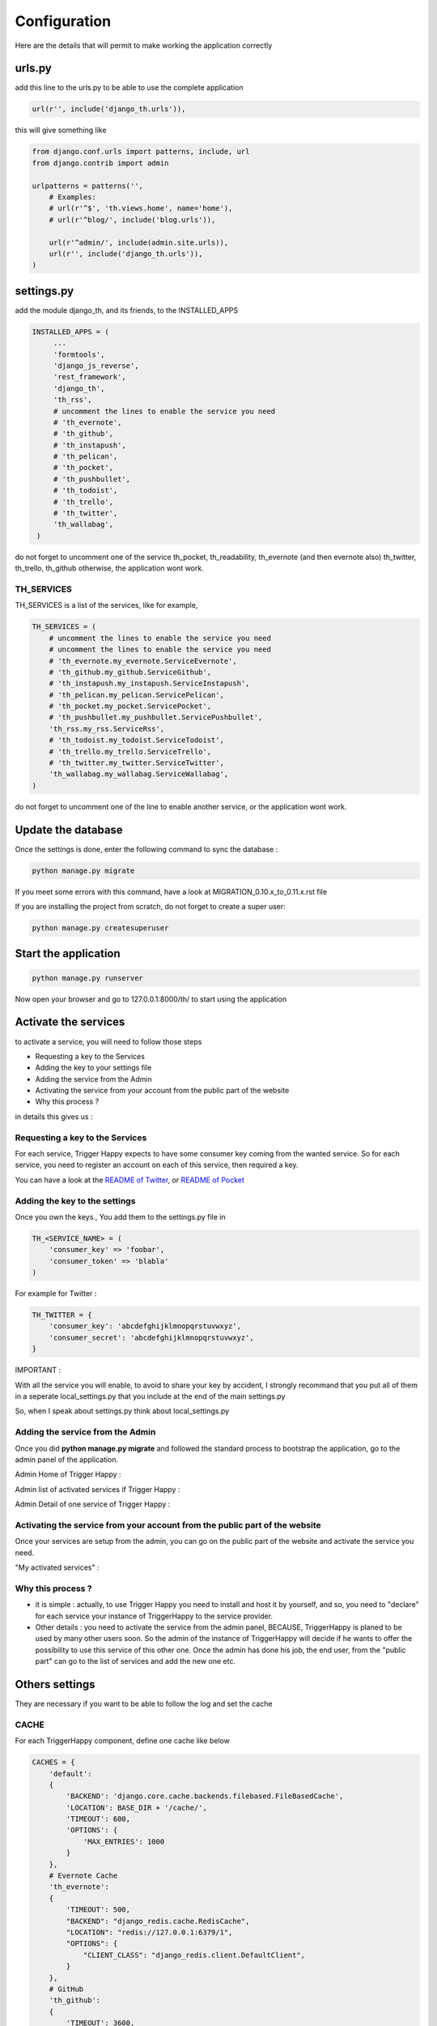 =============
Configuration
=============

Here are the details that will permit to make working the application correctly

urls.py
-------

add this line to the urls.py to be able to use the complete application

.. code-block:: python

    url(r'', include('django_th.urls')),

this will give something like

.. code-block:: python

    from django.conf.urls import patterns, include, url
    from django.contrib import admin

    urlpatterns = patterns('',
        # Examples:
        # url(r'^$', 'th.views.home', name='home'),
        # url(r'^blog/', include('blog.urls')),

        url(r'^admin/', include(admin.site.urls)),
        url(r'', include('django_th.urls')),
    )


settings.py
-----------

add the module django_th, and its friends, to the INSTALLED_APPS


.. code-block:: python

   INSTALLED_APPS = (
        ...
        'formtools',
        'django_js_reverse',
        'rest_framework',
        'django_th',
        'th_rss',
        # uncomment the lines to enable the service you need
        # 'th_evernote',
        # 'th_github',
        # 'th_instapush',
        # 'th_pelican',
        # 'th_pocket',
        # 'th_pushbullet',
        # 'th_todoist',
        # 'th_trello',
        # 'th_twitter',
        'th_wallabag',
    )


do not forget to uncomment one of the service th_pocket, th_readability, th_evernote (and then evernote also) th_twitter, th_trello, th_github otherwise, the application wont work.

TH_SERVICES
~~~~~~~~~~~

TH_SERVICES is a list of the services, like for example,

.. code-block:: python

    TH_SERVICES = (
        # uncomment the lines to enable the service you need
        # uncomment the lines to enable the service you need
        # 'th_evernote.my_evernote.ServiceEvernote',
        # 'th_github.my_github.ServiceGithub',
        # 'th_instapush.my_instapush.ServiceInstapush',
        # 'th_pelican.my_pelican.ServicePelican',
        # 'th_pocket.my_pocket.ServicePocket',
        # 'th_pushbullet.my_pushbullet.ServicePushbullet',
        'th_rss.my_rss.ServiceRss',
        # 'th_todoist.my_todoist.ServiceTodoist',
        # 'th_trello.my_trello.ServiceTrello',
        # 'th_twitter.my_twitter.ServiceTwitter',
        'th_wallabag.my_wallabag.ServiceWallabag',
    )

do not forget to uncomment one of the line to enable another service, or the application wont work.


Update the database
-------------------

Once the settings is done, enter the following command to sync the database :


.. code-block:: bash

    python manage.py migrate


If you meet some errors with this command, have a look at MIGRATION_0.10.x_to_0.11.x.rst file


If you are installing the project from scratch, do not forget to create a super user:


.. code-block:: bash

    python manage.py createsuperuser


Start the application
---------------------

.. code-block:: bash

    python manage.py runserver


Now open your browser and go to 127.0.0.1:8000/th/ to start using the application


Activate the services
---------------------

to activate a service, you will need to follow those steps

* Requesting a key to the Services
* Adding the key to your settings file
* Adding the service from the Admin
* Activating the service from your account from the public part of the website
* Why this process ?


in details this gives us :


Requesting a key to the Services
~~~~~~~~~~~~~~~~~~~~~~~~~~~~~~~~

For each service, Trigger Happy expects to have some consumer key coming from the wanted service.
So for each service, you need to register an account on each of this service, then required a key.

You can have a look at the `README of Twitter <https://github.com/foxmask/django-th-twitter/blob/master/README.rst>`_, or `README of Pocket <https://github.com/foxmask/django-th-pocket/blob/master/README.rst>`_

Adding the key to the settings
~~~~~~~~~~~~~~~~~~~~~~~~~~~~~~
Once you own the keys., You add them to the settings.py file in

.. code-block:: python

    TH_<SERVICE_NAME> = (
        'consumer_key' => 'foobar',
        'consumer_token' => 'blabla'
    )

For example for Twitter :

.. code-block:: python

    TH_TWITTER = {
        'consumer_key': 'abcdefghijklmnopqrstuvwxyz',
        'consumer_secret': 'abcdefghijklmnopqrstuvwxyz',
    }

IMPORTANT :

With all the service you will enable, to avoid to share your key by accident, I strongly recommand that you put all of them in a seperate local_settings.py that you include at the end of the main settings.py

So, when I speak about settings.py think about local_settings.py



Adding the service from the Admin
~~~~~~~~~~~~~~~~~~~~~~~~~~~~~~~~~

Once you did **python manage.py migrate** and followed the standard process to bootstrap the application, go to the admin panel of the application.

Admin Home of Trigger Happy :

.. image:: https://foxmask.trigger-happy.eu/static/trigger_happy/admin_home.png


Admin list of activated services if Trigger Happy :

.. image:: https://foxmask.trigger-happy.eu/static/trigger_happy/admin_service_list.png


Admin Detail of one service of Trigger Happy :

.. image:: https://foxmask.trigger-happy.eu/static/trigger_happy/admin_service_details.png

Activating the service from your account from the public part of the website
~~~~~~~~~~~~~~~~~~~~~~~~~~~~~~~~~~~~~~~~~~~~~~~~~~~~~~~~~~~~~~~~~~~~~~~~~~~~

Once your services are setup from the admin, you can go on the public part of the website and activate the service you need.

"My activated services" :

.. image:: https://foxmask.trigger-happy.eu/static/trigger_happy/public_services_activated.png

Why this process ?
~~~~~~~~~~~~~~~~~~

* it is simple : actually, to use Trigger Happy you need to install and host it by yourself, and so, you need to "declare" for each service your instance of TriggerHappy to the service provider.
* Other details : you need to activate the service from the admin panel, BECAUSE, TriggerHappy is planed to be used by many other users soon. So the admin of the instance of TriggerHappy will decide if he wants to offer the possibility to use this service of this other one. Once the admin has done his job, the end user, from the "public part" can go to the list of services and add the new one etc.


Others settings
---------------

They are necessary if you want to be able to follow the log and set the cache


CACHE
~~~~~

For each TriggerHappy component, define one cache like below

.. code-block:: python

    CACHES = {
        'default':
        {
            'BACKEND': 'django.core.cache.backends.filebased.FileBasedCache',
            'LOCATION': BASE_DIR + '/cache/',
            'TIMEOUT': 600,
            'OPTIONS': {
                'MAX_ENTRIES': 1000
            }
        },
        # Evernote Cache
        'th_evernote':
        {
            'TIMEOUT': 500,
            "BACKEND": "django_redis.cache.RedisCache",
            "LOCATION": "redis://127.0.0.1:6379/1",
            "OPTIONS": {
                "CLIENT_CLASS": "django_redis.client.DefaultClient",
            }
        },
        # GitHub
        'th_github':
        {
            'TIMEOUT': 3600,
            "BACKEND": "django_redis.cache.RedisCache",
            "LOCATION": "redis://127.0.0.1:6379/2",
            "OPTIONS": {
                "CLIENT_CLASS": "django_redis.client.DefaultClient",
            }
        },
        # Pelican
        'th_pelican':
        {
            'TIMEOUT': 3600,
            "BACKEND": "django_redis.cache.RedisCache",
            "LOCATION": "redis://127.0.0.1:6379/3",
            "OPTIONS": {
                "CLIENT_CLASS": "django_redis.client.DefaultClient",
            }
        },
        # Pocket Cache
        'th_pocket':
        {
            'TIMEOUT': 500,
            "BACKEND": "django_redis.cache.RedisCache",
            "LOCATION": "redis://127.0.0.1:6379/4",
            "OPTIONS": {
                "CLIENT_CLASS": "django_redis.client.DefaultClient",
            }
        },
        # Pushbullet
        'th_pushbullet':
        {
            'TIMEOUT': 3600,
            "BACKEND": "django_redis.cache.RedisCache",
            "LOCATION": "redis://127.0.0.1:6379/5",
            "OPTIONS": {
                "CLIENT_CLASS": "django_redis.client.DefaultClient",
            }
        },
        # RSS Cache
        'th_rss':
        {
            'TIMEOUT': 500,
            "BACKEND": "django_redis.cache.RedisCache",
            "LOCATION": "redis://127.0.0.1:6379/6",
            "OPTIONS": {
                "CLIENT_CLASS": "django_redis.client.DefaultClient",
            }
        },
        # Todoist
        'th_todoist':
        {
            'TIMEOUT': 3600,
            "BACKEND": "django_redis.cache.RedisCache",
            "LOCATION": "redis://127.0.0.1:6379/7",
            "OPTIONS": {
                "CLIENT_CLASS": "django_redis.client.DefaultClient",
            }
        },
        # Trello
        'th_trello':
        {
            'TIMEOUT': 3600,
            "BACKEND": "django_redis.cache.RedisCache",
            "LOCATION": "redis://127.0.0.1:6379/8",
            "OPTIONS": {
                "CLIENT_CLASS": "django_redis.client.DefaultClient",
            }
        },
        # Twitter Cache
        'th_twitter':
        {
            'TIMEOUT': 500,
            "BACKEND": "django_redis.cache.RedisCache",
            "LOCATION": "redis://127.0.0.1:6379/9",
            "OPTIONS": {
                "CLIENT_CLASS": "django_redis.client.DefaultClient",
            }
        },
        # Wallabag
        'th_wallabag':
        {
            'TIMEOUT': 3600,
            "BACKEND": "django_redis.cache.RedisCache",
            "LOCATION": "redis://127.0.0.1:6379/10",
            "OPTIONS": {
                "CLIENT_CLASS": "django_redis.client.DefaultClient",
            }
        },
        'redis-cache':
        {
            'TIMEOUT': 3600,
            "BACKEND": "django_redis.cache.RedisCache",
            "LOCATION": "redis://localhost:6379/11",
            "OPTIONS": {
                "CLIENT_CLASS": "django_redis.client.DefaultClient",
                "MAX_ENTRIES": 5000,
            }
        },
        'django_th':
        {
            'TIMEOUT': 3600,
            "BACKEND": "django_redis.cache.RedisCache",
            "LOCATION": "redis://localhost:6379/12",
            "OPTIONS": {
                "CLIENT_CLASS": "django_redis.client.DefaultClient",
                "MAX_ENTRIES": 5000,
            }
        },
    }

in the settings, 'default' may already exist in your settings.py, so dont use it, otherwise, if it doesnt, django will complain, so add it.


The Log
~~~~~~~

in the LOGGING add to loggers

.. code-block:: python

    LOGGING = {
        'handlers': {
            ...
            'file': {
                'level': 'INFO',
                'class': 'logging.handlers.RotatingFileHandler',
                'filename': BASE_DIR + '/trigger_happy.log',
                'maxBytes': 61280,
                'backupCount': 3,
                'formatter': 'verbose',

            },
        }
        'loggers':
        {
            ...
            'django_th.trigger_happy': {
                'handlers': ['console', 'file'],
                'level': 'INFO',
            }
        }
    }


Once this is done we can create tasks in the crontab :


Suppose my virtualenv is created in /home/trigger-happy and the django app is located in /home/trigger-happy/th :

.. code-block:: bash

    */12 * * * * . /home/trigger-happy/bin/activate && cd /home/trigger-happy/th/ && ./manage.py read
    */15 * * * * . /home/trigger-happy/bin/activate && cd /home/trigger-happy/th/ && ./manage.py publish
    */20 * * * * . /home/trigger-happy/bin/activate && cd /home/trigger-happy/th/ && ./manage.py recycle
